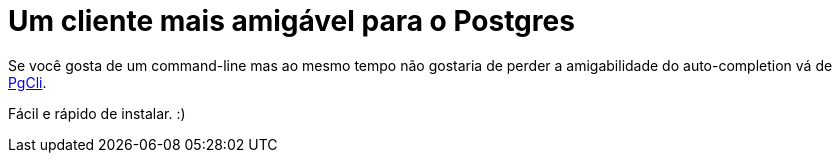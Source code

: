 = Um cliente mais amigável para o Postgres
:published_at: 2015-01-07
:hp-image: http://pgcli.com/images/image01.png
:uri-pgcli: http://pgcli.com/

Se você gosta de um command-line mas ao mesmo tempo não gostaria de perder a amigabilidade do auto-completion vá de {uri-pgcli}[PgCli].

Fácil e rápido de instalar. :)
